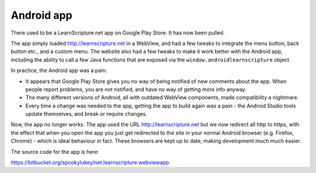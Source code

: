 =============
 Android app
=============

There used to be a LearnScripture.net app on Google Play Store. It has now been
pulled.

The app simply loaded http://learnscripture.net in a WebView, and had a few
tweaks to integrate the menu button, back button etc., and a custom menu. The
website also had a few tweaks to make it work better with the Android app,
including the ability to call a few Java functions that are exposed via the
``window.androidlearnscripture`` object.

In practice, the Android app was a pain:

* It appears that Google Play Store gives you no way of being notified of new
  comments about the app. When people report problems, you are not notified, and
  have no way of getting more info anyway.

* The many different versions of Android, all with outdated WebView components,
  made compatibility a nightmare.

* Every time a change was needed to the app, getting the app to build again was
  a pain - the Android Studio tools update themselves, and break or require
  changes.

Now, the app no longer works. The app used the URL http://learnscripture.net but
we now redirect all http to https, with the effect that when you open the app
you just get redirected to the site in your normal Android browser (e.g.
Firefox, Chrome) - which is ideal behaviour in fact. These browsers are kept up
to date, making development much much easier.

The source code for the app is here:

https://bitbucket.org/spookylukey/net.learnscripture.webviewapp
